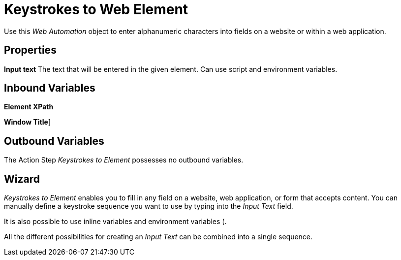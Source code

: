 

= Keystrokes to Web Element

Use this _Web Automation_ object to enter alphanumeric characters into
fields on a website or within a web application.

== Properties

*Input text* The text that will be entered in the given element. Can use
script and environment variables.

== Inbound Variables

//link:#CommonProperties_WebAutomation[*Element XPath*]
*Element XPath*

//link:#CommonProperties_WebAutomation[*Window Title*]
*Window Title*]

== Outbound Variables

The Action Step _Keystrokes to Element_ possesses no outbound variables.

== Wizard

_Keystrokes to Element_ enables you to fill in any field on a website,
web application, or form that accepts content. You can manually define a
keystroke sequence you want to use by typing into the _Input Text_
field.

It is also possible to use inline variables and environment variables (.

All the different possibilities for creating an _Input Text_ can be
combined into a single sequence.

//image:media\image1.png[image,width=422,height=25]
